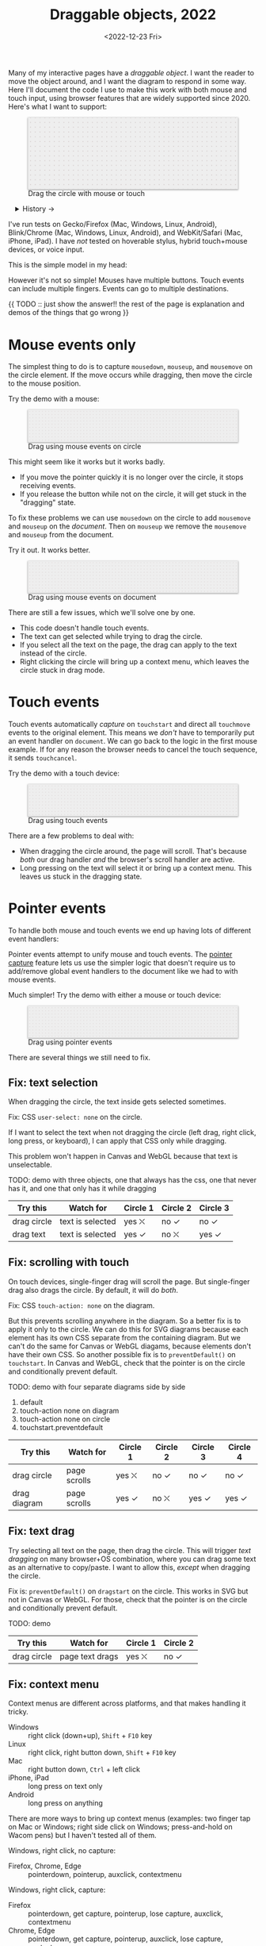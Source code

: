 #+title: Draggable objects, 2022
#+date: <2022-12-23 Fri>
#+draft: t
#+options: toc:nil

Many of my interactive pages have a /draggable object/. I want the reader to move the object around, and I want the diagram to respond in some way. Here I'll document the code I use to make this work with both mouse and touch input, using browser features that are widely supported since 2020.  Here's what I want to support:

#+begin_export html
<figure id="diagram-pointer-events-fixed">
  <svg viewBox="-220 -75 440 150">
    <rect x="-220" y="-75" width="100%" height="100%" fill="url(#pattern-dots)" />
  </svg>
  <figcaption>Drag the circle with mouse or touch</figcaption>
</figure>
#+end_export

#+toc: headlines 1

#+begin_export html
<details>
<summary>History →</summary>
<p>
From 2011 to 2014 I used <a href="https://github.com/d3/d3-drag">d3-drag</a>, but for my non-d3 projects, I ended up developing my own mouse+touch code, which I wrote about <a href="/x/1845-draggable/">in 2018</a>.
</p>

<p>
By 2012 MS IE had added support for <a href="https://developer.mozilla.org/en-US/docs/Web/API/Pointer_events">pointer events</a> which unify and simplify mouse+touch handling. <a href="https://caniuse.com/pointer">Chrome added support in 2017; Firefox in 2018; Safari in 2020</a>.
</p>

<p>
Over the years browsers have changed the rules, including in 2017 when
<a href="https://developer.chrome.com/blog/scrolling-intervention/">Chrome changed some events to default to passive mode</a> which causes the page to scroll while you're trying to drag the object. This <a href="https://github.com/WICG/interventions/issues/18#issuecomment-276531695">broke some pages</a>. Safari <a href="https://github.com/WICG/interventions/issues/18#issuecomment-368703063">made this change in 2018</a>. Firefox maintained backwards compatibility.
</p>
</details>
#+end_export

I've run tests on Gecko/Firefox (Mac, Windows, Linux, Android), Blink/Chrome (Mac, Windows, Linux, Android), and WebKit/Safari (Mac, iPhone, iPad). I have /not/ tested on hoverable stylus, hybrid touch+mouse devices, or voice input.

This is the simple model in my head:

#+begin_src dot :file build/state.svg :exports results
digraph {
    node [fontname=Helvetica, fontsize=12, shape=circle, style=filled, color="#aaaaaa", fillcolor="#eeeeee"];
    edge [fontname=Courier, fontsize=10, fontcolor="#444422", color="#999999", fillcolor="#ffffff"];
    
    rankdir=LR;
    initial -> dragging [label = "pointerdown"];
    dragging -> dragging [label = "pointermove"];
    dragging -> initial [label = "pointerup"];
}
#+end_src

#+results:
[[file:build/state.svg]]

However it's not so simple! Mouses have multiple buttons. Touch events can include multiple fingers. Events can go to multiple destinations.

{{ TODO :: just show the answer!! the rest of the page is explanation and demos of the things that go wrong }}

* Mouse events only
:PROPERTIES:
:CUSTOM_ID: mouse-events
:END:

The simplest thing to do is to capture =mousedown=, =mouseup=, and =mousemove= on the circle element. If the move occurs while dragging, then move the circle to the mouse position.

#+begin_src dot :file build/mouse-local.svg :exports results
digraph {
    node [fontname=Helvetica, fontsize=12, shape=circle, style=filled, color="#aaaaaa", fillcolor="#eeeeee"];
    edge [fontname=Courier, fontsize=10, fontcolor="#444422", color="#999999", fillcolor="#ffffff"];
    
    rankdir=LR;
    initial -> initial [label = "mousemove"];
    initial -> dragging [label = "mousedown"];
    dragging -> dragging [label = "mousemove"];
    dragging -> initial [label = "mouseup"];
}
#+end_src

Try the demo with a mouse:

#+begin_export html
<figure id="diagram-mouse-events-local" class="w-full">
  <svg viewBox="-330 -50 660 100">
    <rect x="-330" y="-50" width="100%" height="100%" fill="url(#pattern-dots)" />
  </svg>
  <figcaption>Drag using mouse events on circle</figcaption>
</figure>
#+end_export

This might seem like it works but it works badly.

- If you move the pointer quickly it is no longer over the circle, it stops receiving events.
- If you release the button while not on the circle, it will get stuck in the "dragging" state.

To fix these problems we can use =mousedown= on the circle to add =mousemove= and =mouseup= on the /document/. Then on =mouseup= we remove the =mousemove= and =mouseup= from the document.

#+begin_src dot :file build/mouse-document.svg :exports results
digraph {
    node [fontname=Helvetica, fontsize=12, shape=circle, style=filled, color="#aaaaaa", fillcolor="#eeeeee"];
    edge [fontname=Courier, fontsize=10, fontcolor="#444422", color="#999999", fillcolor="#ffffff"];
    
    rankdir=LR;
    initial -> dragging [label = "mousedown"];
    dragging -> dragging [label = "document\nmousemove"];
    dragging -> initial [label = "document\nmouseup"];
}
#+end_src

#+results:
[[file:build/mouse-document.svg]]

Try it out. It works better.

#+begin_export html
<figure id="diagram-mouse-events-document" class="w-full">
  <svg viewBox="-330 -50 660 100">
    <rect x="-330" y="-50" width="100%" height="100%" fill="url(#pattern-dots)" />
  </svg>
  <figcaption>Drag using mouse events on document</figcaption>
</figure>
#+end_export

There are still a few issues, which we'll solve one by one.

- This code doesn't handle touch events.
- The text can get selected while trying to drag the circle.
- If you select all the text on the page, the drag can apply to the text instead of the circle.
- Right clicking the circle will bring up a context menu, which leaves the circle stuck in drag mode.

* Touch events
:PROPERTIES:
:CUSTOM_ID: touch-events
:END:

Touch events automatically /capture/ on =touchstart= and direct all =touchmove= events to the original element. This means we /don't/ have to temporarily put an event handler on =document=. We can go back to the logic in the first mouse example. If for any reason the browser needs to cancel the touch sequence, it sends =touchcancel=.

#+begin_src dot :file build/touch.svg :exports results
digraph {
    node [fontname=Helvetica, fontsize=12, shape=circle, style=filled, color="#aaaaaa", fillcolor="#eeeeee"];
    edge [fontname=Courier, fontsize=10, fontcolor="#444422", color="#999999", fillcolor="#ffffff"];
    
    rankdir=LR;
    initial -> initial [label = "touchmove"];
    initial -> dragging [label = "touchstart"];
    dragging -> dragging [label = "touchmove"];
    dragging -> initial [label = "touchend"];
    dragging -> initial [label = "touchcancel"];
}
#+end_src

Try the demo with a touch device:

#+begin_export html
<figure id="diagram-touch-events" class="w-full">
  <svg viewBox="-330 -50 660 100">
    <rect x="-330" y="-50" width="100%" height="100%" fill="url(#pattern-dots)" />
  </svg>
  <figcaption>Drag using touch events</figcaption>
</figure>
#+end_export

There are a few problems to deal with:

- When dragging the circle around, the page will scroll. That's because /both/ our drag handler /and/ the browser's scroll handler are active.
- Long pressing on the text will select it or bring up a context menu. This leaves us stuck in the dragging state.

* Pointer events
:PROPERTIES:
:CUSTOM_ID: pointer-events
:END:

To handle both mouse and touch events we end up having lots of different event handlers:

#+begin_src dot :file build/mouse-and-touch.svg :exports results
digraph {
    node [fontname=Helvetica, fontsize=12, shape=circle, style=filled, color="#aaaaaa", fillcolor="#eeeeee"];
    edge [fontname=Courier, fontsize=10, fontcolor="#444422", color="#999999", fillcolor="#ffffff"];
    
    rankdir=LR;
    initial -> dragging [label = "mousedown"];
    dragging -> dragging [label = "document\nmousemove"];
    dragging -> initial [label = "document\nmouseup"];
    initial -> initial [label = "touchmove"];
    initial -> dragging [label = "touchstart"];
    dragging -> dragging [label = "touchmove"];
    dragging -> initial [label = "touchend"];
    dragging -> initial [label = "touchcancel"];
}
#+end_src

#+results:
[[file:build/mouse-and-touch.svg]]

Pointer events attempt to unify mouse and touch events. The [[https://developer.mozilla.org/en-US/docs/Web/API/Element/setPointerCapture][pointer capture]] feature lets us use the simpler logic that doesn't require us to add/remove global event handlers to the document like we had to with mouse events.

#+begin_src dot :file build/pointer.svg :exports results
digraph {
    node [fontname=Helvetica, fontsize=12, shape=circle, style=filled, color="#aaaaaa", fillcolor="#eeeeee"];
    edge [fontname=Courier, fontsize=10, fontcolor="#444422", color="#999999", fillcolor="#ffffff"];
    
    rankdir=LR;
    initial -> initial [label = "pointermove"];
    initial -> dragging [label = "pointerdown"];
    dragging -> dragging [label = "pointermove"];
    dragging -> initial [label = "pointerup"];
    dragging -> initial [label = "pointercancel"];
}
#+end_src

#+results:
[[file:build/pointer.svg]]

Much simpler! Try the demo with either a mouse or touch device:

#+begin_export html
<figure id="diagram-pointer-events" class="w-full">
  <svg viewBox="-330 -50 660 100">
    <rect x="-330" y="-50" width="100%" height="100%" fill="url(#pattern-dots)" />
  </svg>
  <figcaption>Drag using pointer events</figcaption>
</figure>
#+end_export

There are several things we still need to fix.

** Fix: text selection

When dragging the circle, the text inside gets selected sometimes.

Fix: CSS ~user-select: none~ on the circle. 

If I want to select the text when not dragging the circle (left drag, right click, long press, or keyboard), I can apply that CSS only while dragging.

This problem won't happen in Canvas and WebGL because that text is unselectable.

TODO: demo with three objects, one that always has the css, one that never has it, and one that only has it while dragging

| Try this    | Watch for        | Circle 1 | Circle 2 | Circle 3 |
|-------------+------------------+----------+----------+----------|
| drag circle | text is selected | yes ⛌   | no ✓    | no ✓    |
| drag text   | text is selected | yes ✓   | no ⛌    | yes ✓   |

** Fix: scrolling with touch

On touch devices, single-finger drag will scroll the page. But single-finger drag also drags the circle. By default, it will do /both/.

Fix: CSS ~touch-action: none~ on the diagram.

But this prevents scrolling anywhere in the diagram. So a better fix is to apply it only to the circle. We can do this for SVG diagrams because each element has its own CSS separate from the containing diagram. But we can't do the same for Canvas or WebGL diagams, because elements don't have their own CSS. So another possible fix is to =preventDefault()= on =touchstart=. In Canvas and WebGL, check that the pointer is on the circle and conditionally prevent default.

TODO: demo with four separate diagrams side by side

1. default
2. touch-action none on diagram
3. touch-action none on circle
4. touchstart.preventdefault

| Try this     | Watch for    | Circle 1 | Circle 2 | Circle 3 | Circle 4 |
|--------------+--------------+----------+----------+----------+----------|
| drag circle  | page scrolls | yes ⛌   | no ✓    | no ✓    | no ✓    |
| drag diagram | page scrolls | yes ✓   | no ⛌    | yes ✓   | yes ✓   |

** Fix: text drag

Try selecting all text on the page, then drag the circle. This will trigger /text dragging/ on many browser+OS combination, where you can drag some text as an alternative to copy/paste. I want to allow this, /except/ when dragging the circle.

Fix is: =preventDefault()= on =dragstart= on the circle. This works in SVG but not in Canvas or WebGL. For those, check that the pointer is on the circle and conditionally prevent default.

TODO: demo

| Try this    | Watch for       | Circle 1 | Circle 2 |
|-------------+-----------------+----------+----------|
| drag circle | page text drags | yes ⛌   | no ✓    |

** Fix: context menu

Context menus are different across platforms, and that makes handling it tricky.

- Windows :: right click (down+up), ~Shift~ + ~F10~ key
- Linux :: right click, right button down, ~Shift~ + ~F10~ key
- Mac :: right button down, ~Ctrl~ + left click
- iPhone, iPad :: long press on text only
- Android :: long press on anything

There are more ways to bring up context menus (examples: two finger tap on Mac or Windows; right side click on Windows; press-and-hold on Wacom pens) but I haven't tested all of them.

Windows, right click, no capture:

- Firefox, Chrome, Edge :: pointerdown, pointerup, auxclick, contextmenu

Windows, right click, capture:

- Firefox :: pointerdown, get capture, pointerup, lose capture, auxclick, contextmenu
- Chrome, Edge :: pointerdown, get capture, pointerup, auxclick, lose capture, contextmenu

Linux right click, no capture:

- Firefox :: pointerdown, contextmenu, pointermove² while menu is up
- Chrome :: pointerdown, contextmenu, no pointermove² while menu is up

Linux hold right down, no capture:

- Firefox :: pointerdown, contextmenu, pointermove² while menu is up
- Chrome :: pointerdown, contextmenu, no pointermove² while menu is up

Linux right click, capture:

- Firefox :: pointerdown, contextmenu, get capture, pointermove² while menu is up tells us button released
- Chrome :: pointerdown, contextmenu, get capture; not until another click do we get pointerup, lose capture

Linux hold right down, capture:

- Firefox :: pointerdown, contextmenu, got capture, pointermove² while menu is up tells us button released; when releasing button, menu stays up but we get pointerup, lose capture
- Chrome :: pointerdown, contextmenu, got capture, no pointermove² while menu is up; when releasing button, menu stays up but we don't get pointerup; not until another click do we get pointerup, click, lose capture

Mac, ctrl + left click:

- Firefox :: pointermove with buttons≠0, contextmenu (no pointerdown or pointerup)
- Chrome :: pointerdown with button=left, contextmenu (no pointerup)
- Safari :: pointerdown with button=left, contextmenu (no pointerup); but subsequent clicks only fire contextmenu

Mac, right button down:

- Firefox :: pointerdown with button=right, contextmenu (no pointerup)
- Chrome :: pointerdown with button=right, contextmenu (no pointerup)
- Safari :: pointerdown with button=right, contextmenu (no pointerup); but subsequent right clicks only fire contextmenu

If we capture events on =pointerdown=, Firefox and Safari will keep the capture even after the button is released. Chrome will keep capture until you move the mouse, and then it will release capture. [This seems like a Firefox/Safari bug to me, as pointer capture is supposed to be automatically released on mouse up]

It's frustrating that on Mac, there's no =pointerup= or =pointercapture= when releasing the mouse button. On Linux, the =pointerup= only shows up if you click to exit the context menu. It doesn't show up if you press ~Esc~ to exit. The workaround is to watch =pointermove= events to see when no buttons are set. Windows doesn't seem to have these issues, as both =pointerdown= and =pointerup= are delivered before the context menu.

Android, long press:

- Firefox :: pointerdown, get capture, contextmenu, pointerup, lose capture
- Chrome :: pointerdown, get capture, contextmenu, pointerup or pointercancel¹, lose capture

¹if the finger moves at all, this starts a scroll event which cancels the captured pointer
²Firefox lets the page see events outside the menu overlay, whereas Chrome doesn't let the page see any events while the menu is up

------- tests --------

The problem is that if I'm using =pointerdown= and then =pointerup= to track the state of the mouse, and I never get =pointerup=, my code thinks I'm still holding the button down (and the browser's pointer capture is still active).


Try right clicking the circle. It will bring up a context menu. That itself is fine. Unfortunately the events aren't consistent across platforms:

#+attr_html: :class standard
| Windows     | Mac         | Linux       |
|-------------+-------------+-------------|
| =pointerdown= | =pointerdown= | =pointerdown= |
| =pointerup=   |             |             |
| =auxclick=    |             |             |
| =contextmenu= | =contextmenu= | =contextmenu= |
|             | =pointerup= † |             |
|             | =auxclick= †  |             |

What should we do?

- https://www.w3.org/TR/pointerevents/#the-pointerdown-event says =preventDefault()= on =pointerdown= does /not/ stop click or =contextmenu= events. I can =preventDefault()= on =contextmenu= to prevent the menu. But I still want to get =pointerup= and/or =pointercancel=! I think I have to treat =contextmenu= as the up event which means I'll get multiple up events on Windows.

- https://w3c.github.io/pointerevents/#the-button-property says =button= = 0. indicates the primary button. This would let me exclude middle button and right button. But I still get a =pointerdown.left= on Mac/Chrome and Mac/Safari (not on Mac/Firefox) so this may not be enough.

- on pointermove, if we have pointer capture, we could check the state of the buttons?? TODO: test this!  it's mentioned as a workaround on https://github.com/w3c/pointerevents/issues/408

TODO: demo of both solutions?

| Try this              | Watch for    | Circle 1 | Circle 2 | Circle 3 |
|-----------------------+--------------+----------+----------+----------|
| right click on circle | circle moves | yes ⛌   | no ?     | yes ?    |
| right drag on circle  | circle moves |          |          |          |



** Feature: handle drag offset

This is not implementation specific, but a design issue. If you pick up the edge of the circle then you want to keep holding it at /that/ point, not from the center. The solution is to remember where the center is relative to where you started the drag. Then when you move the object, you add that offset back in.

TODO: demo both ways (although it duplicates little-details page) ; could draw something showing the pick up point

| Try this                 | Watch for    | Circle 1 | Circle 2 |
|--------------------------+--------------+----------+----------|
| drag from edge of circle | circle jumps | yes ⛌   | no ✓    |

** Feature: handle multitouch

isPrimary vs pointer id; need to test what happens if there are two independent drags going on

** Feature: handle simultaneous dragging

** TODO: what about multiple buttons?

So here's a tricky one. If you are using multiple buttons at the same time, what happens? The Pointer Events spec says that the /first/ button that was pressed leads to a =pointerdown= event, and the /last/ one that was released leads to a =pointerup= event. But that means we might get a up event on a different button than the down event.

#+begin_src dot :cmd circo :file build/multiple-buttons.svg :exports results
digraph {
    node [fontname=Helvetica, fontsize=12, shape=circle, style=filled, color="#aaaaaa", fillcolor="#eeeeee"];
    edge [fontname=Courier, fontsize=10, fontcolor="#444422", color="#999999", fillcolor="#ffffff"];

    neither;
    leftbutton [label = "left\nbutton"];
    rightbutton [label = "right\nbutton"];
    bothbuttons [label = "both\nbuttons"];

    neither -> leftbutton [label = "pointerdown\nleft"];
    neither -> rightbutton [label = "pointerdown\nright"];
    leftbutton -> neither [label = "pointerup\nleft"];
    leftbutton -> bothbuttons [label = "pointermove"];
    rightbutton -> neither [label = "pointerup\nright"];
    rightbutton -> bothbuttons [label = "pointermove"];
    bothbuttons -> leftbutton [label = "pointermove"];
    bothbuttons -> rightbutton [label = "pointermove"];
}
#+end_src

#+results:
[[file:build/multiple-buttons.svg]]

This doesn't seem to be what I want, but [[https://www.w3.org/TR/pointerevents/#chorded-button-interactions][it's what Pointer Events do]]. The workaround is to check the button state in =pointermove=. I think this is where I draw the line, and say that I'm not going to worry about this case.

Mouse Events behave the way I want but don't handle touch events.

** TODO: what about  multiple mice?

- mousedown (mouse 1)
- mousedown (mouse 2)
- mouseup (mouse 2)
- I stop dragging but the mouse that started the drag is still dragging

Does =PointerEvent.pointerId= help here?

What happens when ipad is used to control mouse, or mouse is used to control ipad?


TODO: test middle clicking to drag, like some mice support on Windows and maybe Linux

TODO: test left click drag, then right button down, then left/right up. Since I only have one dragging state it might get confused.

https://www.w3.org/TR/pointerevents/#the-primary-pointer says

#+begin_quote
Current operating systems and user agents don't usually have a concept of multiple mouse inputs. When more than one mouse device is present (for instance, on a laptop with both a trackpad and an external mouse), all mouse devices are generally treated as a single device - movements on any of the devices are translated to movement of a single mouse pointer, and there is no distinction between button presses on different mouse devices. For this reason, there will usually only be a single mouse pointer, and that pointer will be primary.
#+end_quote


** TODO: test nested dragging

* Vue version

I think it'll look something like this

#+begin_src xml
<template>
  <g
    :transform="`translate(${pos.x},${pos.y})`"
    @pointerdown.left="start" @pointerup="end" 
    @pointermove="dragging ? move($event) : null"
    @pointercancel="end" @lostpointercapture="end"
    @touchstart.prevent="" @dragstart.prevent="">
    :class="{dragging}"
    <slot />
  </g>
</template>

<style>
  g { cursor: grab; }
  g.dragging { user-select: none; cursor: grabbing; }
</style>

<script setup>
// pos is a prop {x: y:}

const dragging = ref(false);

function start(event) {
  if (event.ctrlKey) return;
  let {x, y} = convertPixelToSvgCoord(event);
  dragging.value = {dx: pos.x - x, dy: pos.y - y,
                    pointerId: event.pointerId};
  el.setPointerCapture(event.pointerId);
}

function end(event) {
  dragging.value = null;
}

function move(event) {
  if (!(event.buttons & 1)) return end(event);
  if (event.pointerId !== dragging.value.pointerId) return;
  let {x, y} = convertPixelToSvgCoord(event);
  $emit('move', {
    x: x + dragging.value.dx,
    y: y + dragging.value.dy,
  });
}
</script>
#+end_src
* Notes - event log

[[href:eventlog.html][eventlog.html]]

Testing a click:

- Desktop:
  - Firefox/Mac, Chrome/Mac, Safari/Mac, Firefox/Windows, Chrome/Windows, Edge/Windows, Firefox/Linux all produce pointerdown, mousedown, pointerup, mouseup, click
  - Firefox/Mac: if loading a page and the mouse is already over an element, will fire mouseover,mouseenter but not pointerover,pointerenter until the mouse is moved a tiny bit {need to test on Firefox/Windows, Firefox/Linux but probably does the same there}
  - Mac: if you mouse down over the circle and then alt+tab to another window and then release the mouse, the web page still gets pointerup, mouseup, pointerout, pointerleave, mouseout,  mouseleave (!). It also gets those if you put the computer to sleep. On Windows, it will go out as soon as you press alt+tab, and not come back when you switch to the same app, whereas on Mac it triggers pointerover etc when you come back to the app (further testing needed)
  - Firefox vs Chrome (both Mac and Windows): if your mouse goes under the element when you scroll the page with the keyboard, Firefox will fire mouseover, mouseenter whereas Chrome will fire pointerover, pointerenter, mouseover, mouseenter. I feel like Chrome is doing the right thing here. [TODO: [[https://bugzilla.mozilla.org/][file a bug]]]

- Mobile:
  - Safari/iOS, Firefox/Android, Chrome/Android all produce pointerdown, touchstart, pointerup, touchend, but if quick: also produce [mousedown, mouseup, click]
  - Android: contextmenu event if holding down; need to preventDefault to prevent the menu from showing up
  - Android: if there's text in the draggable event, need to use user-select:none to prevent text from being selected. If it's in the middle of text, might be best to apply apply it only during a drag event; otherwise it would prevent text selection when not dragging.

* Notes on dragging

[[href:tests.html][tests.html]]

- Need touchstart.prevent to prevent scrolling
- Need either pointerdown.prevent or user-select:none to prevent double click from selecting text

TODO: test tablet

* Variations

* Notes

=pointerdown= + =pointerup= will trigger =click= (left mouse button) or =auxclick= (middle mouse button) or =contextmenu= (right mouse button)

#+begin_comment
https://stackoverflow.com/questions/29952543/how-do-i-prevent-org-mode-from-executing-all-of-the-babel-source-blocks says that there's no really good way to tell org babel to regenerate the diagrams only explicitly and not automatically on export :-(
#+end_comment


#+begin_export html
<style>
  svg { 
    background: #eee; 
    box-shadow: 0 1px 3px 1px rgb(0 0 0 / 0.3); 
    width: calc(1.2 * var(--body-width)); 
  }

  details { padding: 0 1em; }
  details p { margin: 0.5em; padding: 0 1em; }
  details[open] { 
    background: linear-gradient(to right, hsl(200 10% 95%), white);
    border: 2px solid hsl(200 10% 70%); 
    border-right-width: 0; 
  }
</style>

<x:footer>
  <svg width="0" height="0">
    <defs>
      <pattern id="pattern-dots" width="10" height="10" patternUnits="userSpaceOnUse">
        <circle cx="5" cy="5" fill="hsl(0 10% 80%)" r="1" />
      </pattern>
    </defs>
  </svg>
  <script type="module" src="draggable.js"></script>

  Created 23 Dec 2022; &#160;
  <!-- hhmts start -->Last modified: 13 Feb 2023<!-- hhmts end -->
</x:footer>
#+end_export
